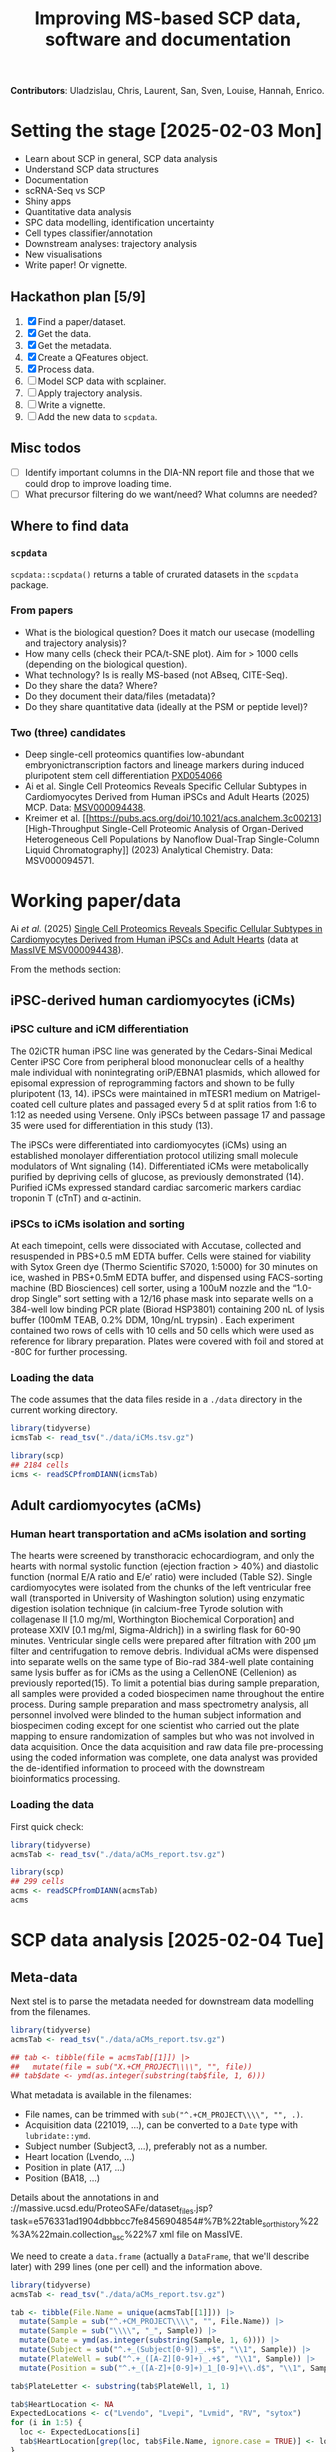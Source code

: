 #+TITLE: Improving MS-based SCP data, software and documentation

*Contributors*: Uladzislau, Chris, Laurent, San, Sven, Louise, Hannah,
Enrico.

* Setting the stage [2025-02-03 Mon]

- Learn about SCP in general, SCP data analysis
- Understand SCP data structures
- Documentation
- scRNA-Seq vs SCP
- Shiny apps
- Quantitative data analysis
- SPC data modelling, identification uncertainty
- Cell types classifier/annotation
- Downstream analyses: trajectory analysis
- New visualisations
- Write paper! Or vignette.

** Hackathon plan  [5/9]

1. [X] Find a paper/dataset.
2. [X] Get the data.
3. [X] Get the metadata.
4. [X] Create a QFeatures object.
5. [X] Process data.
6. [ ] Model SCP data with scplainer.
7. [ ] Apply trajectory analysis.
8. [ ] Write a vignette.
9. [ ] Add the new data to =scpdata=.

** Misc todos

- [ ] Identify important columns in the DIA-NN report file and those that
  we could drop to improve loading time.
- [ ] What precursor filtering do we want/need? What columns are
  needed?

** Where to find data

*** =scpdata=
=scpdata::scpdata()= returns a table of crurated datasets in the
=scpdata= package.

*** From papers
- What is the biological question? Does it match our usecase
  (modelling and trajectory analysis)?
- How many cells (check their PCA/t-SNE plot). Aim for > 1000 cells
  (depending on the biological question).
- What technology? Is is really MS-based (not ABseq, CITE-Seq).
- Do they share the data? Where?
- Do they document their data/files (metadata)?
- Do they share quantitative data (ideally at the PSM or peptide
  level)?

*** Two (three) candidates

- Deep single-cell proteomics quantifies low-abundant
  embryonictranscription factors and lineage markers during induced
  pluripotent stem cell differentiation [[https://www.ebi.ac.uk/pride/archive/projects/PXD054066][PXD054066]]
- Ai et al. Single Cell Proteomics Reveals Specific Cellular Subtypes
  in Cardiomyocytes Derived from Human iPSCs and Adult Hearts (2025)
  MCP. Data: [[https://massive.ucsd.edu/ProteoSAFe/dataset.jsp?task=e576331ad1904dbbbcc7fe8456904854][MSV000094438]].
- Kreimer et al. [[https://pubs.acs.org/doi/10.1021/acs.analchem.3c00213][High-Throughput Single-Cell Proteomic Analysis of Organ-Derived
  Heterogeneous Cell Populations by Nanoflow Dual-Trap Single-Column
  Liquid Chromatography]] (2023) Analytical Chemistry. Data: MSV000094571.

* Working paper/data

Ai /et al./ (2025) [[https://www.sciencedirect.com/science/article/pii/S1535947625000088#sec6][Single Cell Proteomics Reveals Specific Cellular
Subtypes in Cardiomyocytes Derived from Human iPSCs and Adult Hearts]]
(data at [[https://massive.ucsd.edu/ProteoSAFe/dataset_files.jsp?task=e576331ad1904dbbbcc7fe8456904854#%7B%22table_sort_history%22%3A%22main.collection_asc%22%7D][MassIVE MSV000094438]]).

From the methods section:

** iPSC-derived human cardiomyocytes (iCMs)

*** iPSC culture and iCM differentiation

The 02iCTR human iPSC line was generated by the Cedars-Sinai Medical
Center iPSC Core from peripheral blood mononuclear cells of a healthy
male individual with nonintegrating oriP/EBNA1 plasmids, which allowed
for episomal expression of reprogramming factors and shown to be fully
pluripotent (13, 14). iPSCs were maintained in mTESR1 medium on
Matrigel-coated cell culture plates and passaged every 5 d at split
ratios from 1:6 to 1:12 as needed using Versene. Only iPSCs between
passage 17 and passage 35 were used for differentiation in this study
(13).

The iPSCs were differentiated into cardiomyocytes (iCMs) using an
established monolayer differentiation protocol utilizing small
molecule modulators of Wnt signaling (14). Differentiated iCMs were
metabolically purified by depriving cells of glucose, as previously
demonstrated (14). Purified iCMs expressed standard cardiac sarcomeric
markers cardiac troponin T (cTnT) and α-actinin.

*** iPSCs to iCMs isolation and sorting

At each timepoint, cells were dissociated with Accutase, collected and
resuspended in PBS+0.5 mM EDTA buffer. Cells were stained for
viability with Sytox Green dye (Thermo Scientific S7020, 1:5000) for
30 minutes on ice, washed in PBS+0.5mM EDTA buffer, and dispensed
using FACS-sorting machine (BD Biosciences) cell sorter, using a 100uM
nozzle and the “1.0-drop Single” sort setting with a 12/16 phase mask
into separate wells on a 384-well low binding PCR plate (Biorad
HSP3801) containing 200 nL of lysis buffer (100mM TEAB, 0.2% DDM,
10ng/nL trypsin) . Each experiment contained two rows of cells with 10
cells and 50 cells which were used as reference for library
preparation. Plates were covered with foil and stored at -80C for
further processing.

*** Loading the data

The code assumes that the data files reside in a =./data= directory in
the current working directory.

#+begin_src R
  library(tidyverse)
  icmsTab <- read_tsv("./data/iCMs.tsv.gz")

  library(scp)
  ## 2184 cells
  icms <- readSCPfromDIANN(icmsTab)
#+end_src

** Adult cardiomyocytes (aCMs)

*** Human heart transportation and aCMs isolation and sorting

The hearts were screened by transthoracic echocardiogram, and only the
hearts with normal systolic function (ejection fraction > 40%) and
diastolic function (normal E/A ratio and E/e’ ratio) were included
(Table S2). Single cardiomyocytes were isolated from the chunks of the
left ventricular free wall (transported in University of Washington
solution) using enzymatic digestion isolation technique (in
calcium-free Tyrode solution with collagenase II [1.0 mg/ml,
Worthington Biochemical Corporation] and protease XXIV [0.1 mg/ml,
Sigma-Aldrich]) in a swirling flask for 60-90 minutes. Ventricular
single cells were prepared after filtration with 200 μm filter and
centrifugation to remove debris. Individual aCMs were dispensed into
separate wells on the same type of Bio-rad 384-well plate containing
same lysis buffer as for iCMs as the using a CellenONE (Cellenion) as
previously reported(15). To limit a potential bias during sample
preparation, all samples were provided a coded biospecimen name
throughout the entire process. During sample preparation and mass
spectrometry analysis, all personnel involved were blinded to the
human subject information and biospecimen coding except for one
scientist who carried out the plate mapping to ensure randomization of
samples but who was not involved in data acquisition. Once the data
acquisition and raw data file pre-processing using the coded
information was complete, one data analyst was provided the
de-identified information to proceed with the downstream
bioinformatics processing.

*** Loading the data

First quick check:

#+begin_src R
  library(tidyverse)
  acmsTab <- read_tsv("./data/aCMs_report.tsv.gz")

  library(scp)
  ## 299 cells
  acms <- readSCPfromDIANN(acmsTab)
  acms
#+end_src

* SCP data analysis [2025-02-04 Tue]

** Meta-data

Next stel is to parse the metadata needed for downstream data
modelling from the filenames.

#+begin_src R
  library(tidyverse)
  acmsTab <- read_tsv("./data/aCMs_report.tsv.gz")

  ## tab <- tibble(file = acmsTab[[1]]) |>
  ##   mutate(file = sub("X.+CM_PROJECT\\\\", "", file))
  ## tab$date <- ymd(as.integer(substring(tab$file, 1, 6)))
#+end_src

What metadata is available in the filenames:
- File names, can be trimmed with =sub("^.+CM_PROJECT\\\\", "", .)=.
- Acquisition data (221019, ...), can be converted to a =Date= type
  with =lubridate::ymd=.
- Subject number (Subject3, ...), preferably not as a number.
- Heart location (Lvendo, ...)
- Position in plate (A17, ...)
- Position (BA18, ...)

Details about the annotations in and ://massive.ucsd.edu/ProteoSAFe/dataset_files.jsp?task=e576331ad1904dbbbcc7fe8456904854#%7B%22table_sort_history%22%3A%22main.collection_asc%22%7 xml file on MassIVE.

We need to create a =data.frame= (actually a =DataFrame=, that we'll
describe later) with 299 lines (one per cell) and the information
above.

#+begin_src R
  library(tidyverse)
  acmsTab <- read_tsv("./data/aCMs_report.tsv.gz")

  tab <- tibble(File.Name = unique(acmsTab[[1]])) |>
    mutate(Sample = sub("^.+CM_PROJECT\\\\", "", File.Name)) |>
    mutate(Sample = sub("\\\\", "_", Sample)) |>
    mutate(Date = ymd(as.integer(substring(Sample, 1, 6)))) |>
    mutate(Subject = sub("^.+_(Subject[0-9])_.+$", "\\1", Sample)) |>
    mutate(PlateWell = sub("^.+_([A-Z][0-9]+)_.+$", "\\1", Sample)) |>
    mutate(Position = sub("^.+_([A-Z]+[0-9]+)_1_[0-9]+\\.d$", "\\1", Sample))

  tab$PlateLetter <- substring(tab$PlateWell, 1, 1)

  tab$HeartLocation <- NA
  ExpectedLocations <- c("Lvendo", "Lvepi", "Lvmid", "RV", "sytox")
  for (i in 1:5) {
    loc <- ExpectedLocations[i]
    tab$HeartLocation[grep(loc, tab$File.Name, ignore.case = TRUE)] <- loc
  }

  tab

  table(tab$Subject)
  table(tab$HeartLocation)
  table(tab$Date)
  unique(tab$PlateWell)

#+end_src

** Create the QFeatures object

#+begin_src R
  library(scp)

  tab$runCol <- tab$File.Name


  acms <- readSCPfromDIANN(acmsTab,
                           colData = DataFrame(tab))
  names(acms) <- acms$Sample
#+end_src

- Learn more about [[https://rformassspectrometry.github.io/QFeatures/articles/QFeatures.html][Quantitative features for mass spectrometry data • QFeatures]]

- Replace 0s by NA:

#+begin_src R
acms <- zeroIsNA(acms, names(acms))
#+end_src

- Get rid of precursors mapped to protein groups:

#+begin_src R
acms <- filterFeatures(acms, ~ !grepl(";", Protein.Names))
#+end_src

Also possible

#+begin_src R
  acms |>
    filterFeatures(~ !grepl(";", Protein.Names)) |>
    filterFeatures(~ PEP < 0.01) |>
    filterFeatures(~ Protein.Q.Value < 0.05)
#+end_src

More about (long) processing (we want to do minimal processing):

- [[https://www.biorxiv.org/content/10.1101/2021.04.12.439408v2.full][Replication of single-cell proteomics data reveals important
  computational challenges]]

Let's use the =Precursor.Id= in the =rowData()= to set the rownames.

#+begin_src R
  ## Iterate of a list of assays and replace their rownames.
  expl <- lapply(experiments(acms),
         function(x) {
           rownames(x) <- rowData(x)$Precursor.Id
           x
         })

  ## Replace the orginal assays with the row-renamed ones.
  experiments(acms) <- List(expl)
#+end_src

Let's join the 299 assays

#+begin_src R
acms <- joinAssays(acms, i = names(acms), name = "precursors")
#+end_src

** Exploratory data analysis

- Hannah's discussion

#+begin_src R
  colData(acms) |>
    as.data.frame() |>
    mutate(PlateNumber = as.numeric(substr(PlateWell, 2, 3))) |>
    ggplot(aes(x = PlateNumber,
               y = PlateLetter,
               fill = HeartLocation)) +
    geom_tile()
#+end_src

** QC

See [[https://uclouvain-cbio.github.io/SCP.replication/articles/scplainer_leduc2022.html#sample-quality-control][scplainer: reanalysis of the nPOP dataset (Leduc et al. 2022) •
SCP.replication]] and [[https://uclouvain-cbio.github.io/SCP.replication/][SCP Replication Vignettes • SCP.replication]].

***  Sample QC

Use the =precursors= assay, created above.

- Compute the median intensity for each cell
- Compute the number of identifications (non NA values) in each cell
- Compute the median CV per cell (see =medianCVperCell()=)

Visualise each of these to identify low quality cells that could be
removed.

#+begin_src R
  acms$MedianIntensity <- colMedians(
      assay(acms[["precursors"]]), na.rm = TRUE
  )

  acms$TotalIds <- colSums(!is.na(assay(acms[["precursors"]])))

  acms <- medianCVperCell(
    acms,
    i = 300,
    groupBy = "Protein.Names",
    nobs = 3,
    na.rm = TRUE,
    colDataName = "MedianCV"
  )

  colData(acms) |>
    data.frame() |>
    ggplot(aes(x = log10(MedianIntensity),
               y = TotalIds,
               colour = MedianCV)) +
    geom_point(size = 4)

  colData(acms) |>
    data.frame() |>
    ggplot(aes(x = log10(MedianIntensity),
               y = TotalIds,
               colour = Subject)) +
    geom_point(size = 4) +
    colData(acms) |>
    data.frame() |>
    ggplot(aes(x = log10(MedianIntensity),
               y = TotalIds,
               colour = HeartLocation)) +
    geom_point(size = 4)


    colData(acms) |>
    data.frame() |>
    ggplot(aes(x = log10(MedianIntensity),
               y = TotalIds,
               colour = Date)) +
    geom_point(size = 4)

  table(colData(acms)[, c("Subject", "Date")])
#+end_src

** Log transformation

#+begin_src R
acms <- logTransform(acms, "precursors", "precursors_log")
#+end_src

** Aggregation

#+begin_src emacs-lisp
  acms <- aggregateFeatures(acms,
                            i = "precursors_log",
                            name = "peptides",
                            fcol = "Modified.Sequence",
                            fun = colMedians,
                            na.rm = TRUE)

  acms <- aggregateFeatures(acms,
                            i = "peptides",
                            name = "proteins",
                            fcol = "Protein.Ids",
                            fun = colMedians,
                            na.rm = TRUE)
#+end_src

** Serialise QFeatures

#+begin_src R
saveRDS(acms, file = "acms.rds")
#+end_src

** Statistical analysis

Reference: [[https://www.biorxiv.org/content/10.1101/2023.12.14.571792v2][scplainer: using linear models to understand mass spectrometry-based single-cell proteomics data]]

Remove sytox cells (all subject 5)

#+begin_src R
  sce <- getWithColData(acms, "precursors_log")
  sce <- sce[, sce$HeartLocation != "sytox"]
#+end_src

*** Modelling

#+begin_src R
  sce <- scpModelWorkflow(
      sce,
      formula = ~ 1 + ## intercept
          ## normalisation
          MedianIntensity +
          ## batch effects
          PlateLetter +
          Subject +
          ## biological variability
          HeartLocation
  )
#+end_src

What has happened with missing values?

#+begin_src R
  scpModelFilterPlot(sce)
  scpModelFilterThreshold(sce) <- 3
  scpModelFilterPlot(sce)
#+end_src

*** Analysis of variance

#+begin_src R
  (vaRes <- scpVarianceAnalysis(sce))


  ## Add annotations from the rowData()
  vaRes <- scpAnnotateResults(
    vaRes, rowData(sce), by = "feature", by2 = "Precursor.Id"
  )

  scpVariancePlot(vaRes)

  scpVariancePlot(
    vaRes, top = 20, by = "percentExplainedVar", effect = "Subject",
    decreasing = TRUE, combined = FALSE, fcol = "Protein.Names"
  )

  scpVariancePlot(
    vaRes, top = 10, by = "percentExplainedVar", effect = "HeartLocation",
    decreasing = TRUE, combined = FALSE, fcol = "Protein.Names"
  )

  ## Two figures on one plot
  scpVariancePlot(
    vaRes, top = 20, by = "percentExplainedVar", effect = "Subject",
    decreasing = TRUE, combined = FALSE, fcol = "Protein.Names"
  ) + scpVariancePlot(
    vaRes, top = 10, by = "percentExplainedVar", effect = "HeartLocation",
    decreasing = TRUE, combined = FALSE, fcol = "Protein.Names"
  ) + plot_layout(ncol = 1, guides = "collect")
#+end_src

*** Differential abundance analysis

#+begin_src R
  locations <- unique(sce$HeartLocation)
  combinations <- combn(locations, 2)
  contrasts <- lapply(1:ncol(combinations),
                      function(i) c("HeartLocation",
                                    combinations[, i]))

  (daRes <- scpDifferentialAnalysis(
     sce, contrast = contrasts
   ))

  daRes[[1]]

  daRes <-
    scpAnnotateResults(
      daRes, rowData(sce),
      by = "feature", by2 = "Precursor.Id")

    scpVolcanoPlot(daRes,
                   textBy = "Protein.Names",
                   pointParams = list(aes(colour = Lib.Q.Value)))[[1]]
#+end_src

*** Dimensionality reduction

#+begin_src R
  caRes <- scpComponentAnalysis(
    sce, ncomp = 2, method = "ACPA")
#+end_src